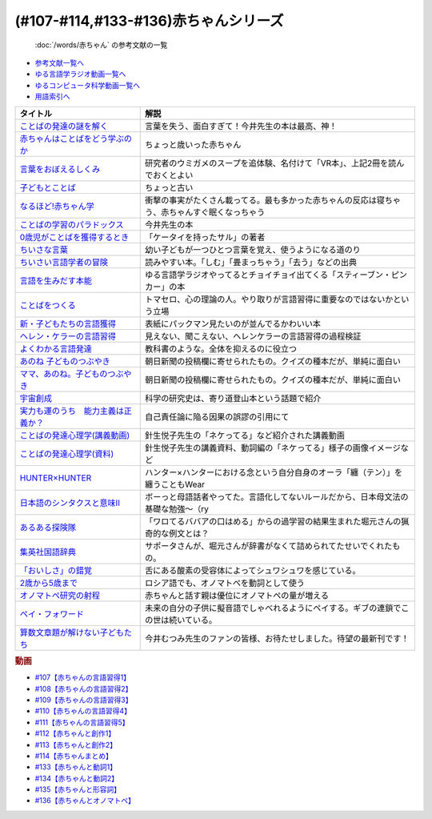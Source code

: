 .. _赤ちゃん参考文献:

(#107-#114,#133-#136)赤ちゃんシリーズ
----------------------------------------------------------------------------------------------
 :doc:`/words/赤ちゃん` の参考文献の一覧

* `参考文献一覧へ </reference/>`_ 
* `ゆる言語学ラジオ動画一覧へ </videos/yurugengo_radio_list.html>`_ 
* `ゆるコンピュータ科学動画一覧へ </videos/yurucomputer_radio_list.html>`_ 
* `用語索引へ </genindex.html>`_ 

.. raw:: html

  <!--言葉をおぼえるしくみ--><a href="https://www.amazon.co.jp/%E8%A8%80%E8%91%89%E3%82%92%E3%81%8A%E3%81%BC%E3%81%88%E3%82%8B%E3%81%97%E3%81%8F%E3%81%BF-%E6%AF%8D%E8%AA%9E%E3%81%8B%E3%82%89%E5%A4%96%E5%9B%BD%E8%AA%9E%E3%81%BE%E3%81%A7-%E3%81%A1%E3%81%8F%E3%81%BE%E5%AD%A6%E8%8A%B8%E6%96%87%E5%BA%AB-%E4%BB%8A%E4%BA%95-%E3%82%80%E3%81%A4%E3%81%BF/dp/4480095942?__mk_ja_JP=%E3%82%AB%E3%82%BF%E3%82%AB%E3%83%8A&crid=MYNFTDVVBRQH&keywords=%E4%BB%8A%E4%BA%95%E3%82%80%E3%81%A4%E3%81%BF&qid=1641636044&sprefix=%E4%BB%8A%E4%BA%95%E3%82%80%E3%81%A4%E3%81%BF%2Caps%2C214&sr=8-5&linkCode=li1&tag=takaoutputblo-22&linkId=3d6f990d175bcd28b90a6b03de985ff2&language=ja_JP&ref_=as_li_ss_il" target="_blank"><img border="0" src="//ws-fe.amazon-adsystem.com/widgets/q?_encoding=UTF8&ASIN=4480095942&Format=_SL110_&ID=AsinImage&MarketPlace=JP&ServiceVersion=20070822&WS=1&tag=takaoutputblo-22&language=ja_JP" ></a><img src="https://ir-jp.amazon-adsystem.com/e/ir?t=takaoutputblo-22&language=ja_JP&l=li1&o=9&a=4480095942" width="1" height="1" border="0" alt="" style="border:none !important; margin:0px !important;" />
  <!--赤ちゃんはことばをどう学ぶのか--><a href="https://www.amazon.co.jp/%E8%B5%A4%E3%81%A1%E3%82%83%E3%82%93%E3%81%AF%E3%81%93%E3%81%A8%E3%81%B0%E3%82%92%E3%81%A9%E3%81%86%E5%AD%A6%E3%81%B6%E3%81%AE%E3%81%8B-%E4%B8%AD%E5%85%AC%E6%96%B0%E6%9B%B8%E3%83%A9%E3%82%AF%E3%83%AC-%E9%87%9D%E7%94%9F%E6%82%A6%E5%AD%90-ebook/dp/B07XLC1MKM?crid=2Z3VAN1D8GFQP&keywords=%E8%B5%A4%E3%81%A1%E3%82%83%E3%82%93%E3%81%AF%E8%A8%80%E8%91%89%E3%82%92%E3%81%A9%E3%81%86%E5%AD%A6%E3%81%B6%E3%81%AE%E3%81%8B&qid=1647333512&sprefix=%E8%B5%A4%E3%81%A1%E3%82%83%E3%82%93%E3%81%AF%E8%A8%80%E8%91%89%E3%82%92%2Caps%2C167&sr=8-1&linkCode=li1&tag=takaoutputblo-22&linkId=321de61093c259b3d6721a6783cd9f91&language=ja_JP&ref_=as_li_ss_il" target="_blank"><img border="0" src="//ws-fe.amazon-adsystem.com/widgets/q?_encoding=UTF8&ASIN=B07XLC1MKM&Format=_SL110_&ID=AsinImage&MarketPlace=JP&ServiceVersion=20070822&WS=1&tag=takaoutputblo-22&language=ja_JP" ></a><img src="https://ir-jp.amazon-adsystem.com/e/ir?t=takaoutputblo-22&language=ja_JP&l=li1&o=9&a=B07XLC1MKM" width="1" height="1" border="0" alt="" style="border:none !important; margin:0px !important;" />
  <!--ことばの発達の謎を解く--><a href="https://www.amazon.co.jp/%E3%81%93%E3%81%A8%E3%81%B0%E3%81%AE%E7%99%BA%E9%81%94%E3%81%AE%E8%AC%8E%E3%82%92%E8%A7%A3%E3%81%8F-%E3%81%A1%E3%81%8F%E3%81%BE%E3%83%97%E3%83%AA%E3%83%9E%E3%83%BC%E6%96%B0%E6%9B%B8-%E4%BB%8A%E4%BA%95-%E3%82%80%E3%81%A4%E3%81%BF/dp/4480688935?__mk_ja_JP=%E3%82%AB%E3%82%BF%E3%82%AB%E3%83%8A&crid=MYNFTDVVBRQH&keywords=%E4%BB%8A%E4%BA%95%E3%82%80%E3%81%A4%E3%81%BF&qid=1641636044&sprefix=%E4%BB%8A%E4%BA%95%E3%82%80%E3%81%A4%E3%81%BF%2Caps%2C214&sr=8-6&linkCode=li1&tag=takaoutputblo-22&linkId=f120fc70cffac174942778a0b000c558&language=ja_JP&ref_=as_li_ss_il" target="_blank"><img border="0" src="//ws-fe.amazon-adsystem.com/widgets/q?_encoding=UTF8&ASIN=4480688935&Format=_SL110_&ID=AsinImage&MarketPlace=JP&ServiceVersion=20070822&WS=1&tag=takaoutputblo-22&language=ja_JP" ></a><img src="https://ir-jp.amazon-adsystem.com/e/ir?t=takaoutputblo-22&language=ja_JP&l=li1&o=9&a=4480688935" width="1" height="1" border="0" alt="" style="border:none !important; margin:0px !important;" />
  <!--子どもとことば--><a href="https://www.amazon.co.jp/%E5%AD%90%E3%81%A9%E3%82%82%E3%81%A8%E3%81%93%E3%81%A8%E3%81%B0-%E5%B2%A9%E6%B3%A2%E6%96%B0%E6%9B%B8-%E5%B2%A1%E6%9C%AC-%E5%A4%8F%E6%9C%A8/dp/4004201799?__mk_ja_JP=%E3%82%AB%E3%82%BF%E3%82%AB%E3%83%8A&crid=CMA2JPYCSQG4&keywords=%E5%AD%90%E3%81%A9%E3%82%82%E3%81%A8%E3%81%93%E3%81%A8%E3%81%B0&qid=1649419588&sprefix=%E5%AD%90%E3%81%A9%E3%82%82%E3%81%A8%E3%81%93%E3%81%A8%E3%81%B0%2Caps%2C169&sr=8-1&linkCode=li1&tag=takaoutputblo-22&linkId=26272b5038c9fe34650c1fb1421d508d&language=ja_JP&ref_=as_li_ss_il" target="_blank"><img border="0" src="//ws-fe.amazon-adsystem.com/widgets/q?_encoding=UTF8&ASIN=4004201799&Format=_SL110_&ID=AsinImage&MarketPlace=JP&ServiceVersion=20070822&WS=1&tag=takaoutputblo-22&language=ja_JP" ></a><img src="https://ir-jp.amazon-adsystem.com/e/ir?t=takaoutputblo-22&language=ja_JP&l=li1&o=9&a=4004201799" width="1" height="1" border="0" alt="" style="border:none !important; margin:0px !important;" />
  <!--なるほど!赤ちゃん学--><a href="https://www.amazon.co.jp/%E3%81%AA%E3%82%8B%E3%81%BB%E3%81%A9-%E8%B5%A4%E3%81%A1%E3%82%83%E3%82%93%E5%AD%A6-%E3%81%93%E3%81%93%E3%81%BE%E3%81%A7%E3%82%8F%E3%81%8B%E3%81%A3%E3%81%9F%E8%B5%A4%E3%81%A1%E3%82%83%E3%82%93%E3%81%AE%E4%B8%8D%E6%80%9D%E8%AD%B0-%E6%96%B0%E6%BD%AE%E6%96%87%E5%BA%AB-%E7%8E%89%E5%B7%9D%E5%A4%A7%E5%AD%A6%E8%B5%A4%E3%81%A1%E3%82%83%E3%82%93%E3%83%A9%E3%83%9C/dp/4101264910?__mk_ja_JP=%E3%82%AB%E3%82%BF%E3%82%AB%E3%83%8A&crid=BPMUGCBAVXD3&keywords=%E3%81%AA%E3%82%8B%E3%81%BB%E3%81%A9%E8%B5%A4%E3%81%A1%E3%82%83%E3%82%93%E5%AD%A6&qid=1649419686&sprefix=%E3%81%AA%E3%82%8B%E3%81%BB%E3%81%A9%E8%B5%A4%E3%81%A1%E3%82%83%E3%82%93%E5%AD%A6%2Caps%2C161&sr=8-1&linkCode=li1&tag=takaoutputblo-22&linkId=edd7b4a1fc642850c163d124f6c5ac70&language=ja_JP&ref_=as_li_ss_il" target="_blank"><img border="0" src="//ws-fe.amazon-adsystem.com/widgets/q?_encoding=UTF8&ASIN=4101264910&Format=_SL110_&ID=AsinImage&MarketPlace=JP&ServiceVersion=20070822&WS=1&tag=takaoutputblo-22&language=ja_JP" ></a><img src="https://ir-jp.amazon-adsystem.com/e/ir?t=takaoutputblo-22&language=ja_JP&l=li1&o=9&a=4101264910" width="1" height="1" border="0" alt="" style="border:none !important; margin:0px !important;" />
  <!--ことばの学習のパラドックス--><a href="https://www.amazon.co.jp/%E3%81%93%E3%81%A8%E3%81%B0%E3%81%AE%E5%AD%A6%E7%BF%92%E3%81%AE%E3%83%91%E3%83%A9%E3%83%89%E3%83%83%E3%82%AF%E3%82%B9-%E8%AA%8D%E7%9F%A5%E7%A7%91%E5%AD%A6%E3%83%A2%E3%83%8E%E3%82%B0%E3%83%A9%E3%83%95-%E4%BB%8A%E4%BA%95-%E3%82%80%E3%81%A4%E3%81%BF/dp/4320028554?__mk_ja_JP=%E3%82%AB%E3%82%BF%E3%82%AB%E3%83%8A&crid=14PY75UMIZ2V1&keywords=%E3%81%93%E3%81%A8%E3%81%B0%E3%81%AE%E5%AD%A6%E7%BF%92%E3%81%AE%E3%83%91%E3%83%A9%E3%83%89%E3%83%83%E3%82%AF%E3%82%B9&qid=1649419833&sprefix=%E3%81%93%E3%81%A8%E3%81%B0%E3%81%AE%E5%AD%A6%E7%BF%92%E3%81%AE%E3%83%91%E3%83%A9%E3%83%89%E3%83%83%E3%82%AF%E3%82%B9%2Caps%2C156&sr=8-1&linkCode=li1&tag=takaoutputblo-22&linkId=d358daee669aca9da14da95bbc691000&language=ja_JP&ref_=as_li_ss_il" target="_blank"><img border="0" src="//ws-fe.amazon-adsystem.com/widgets/q?_encoding=UTF8&ASIN=4320028554&Format=_SL110_&ID=AsinImage&MarketPlace=JP&ServiceVersion=20070822&WS=1&tag=takaoutputblo-22&language=ja_JP" ></a><img src="https://ir-jp.amazon-adsystem.com/e/ir?t=takaoutputblo-22&language=ja_JP&l=li1&o=9&a=4320028554" width="1" height="1" border="0" alt="" style="border:none !important; margin:0px !important;" />
  <!--0歳児がことばを獲得するとき--><a href="https://www.amazon.co.jp/0%E6%AD%B3%E5%85%90%E3%81%8C%E3%81%93%E3%81%A8%E3%81%B0%E3%82%92%E7%8D%B2%E5%BE%97%E3%81%99%E3%82%8B%E3%81%A8%E3%81%8D%E2%80%95%E8%A1%8C%E5%8B%95%E5%AD%A6%E3%81%8B%E3%82%89%E3%81%AE%E3%82%A2%E3%83%97%E3%83%AD%E3%83%BC%E3%83%81-%E4%B8%AD%E5%85%AC%E6%96%B0%E6%9B%B8-%E6%AD%A3%E9%AB%98-%E4%BF%A1%E7%94%B7/dp/4121011368?keywords=0%E6%AD%B3%E5%85%90%E3%81%8C%E3%81%93%E3%81%A8%E3%81%B0%E3%82%92%E7%8D%B2%E5%BE%97%E3%81%99%E3%82%8B%E3%81%A8%E3%81%8D&qid=1649419990&sprefix=0%E6%AD%B3%E5%85%90%E3%81%8C%2Caps%2C142&sr=8-1&linkCode=li1&tag=takaoutputblo-22&linkId=27be2fc81d461d616603d360b64851dc&language=ja_JP&ref_=as_li_ss_il" target="_blank"><img border="0" src="//ws-fe.amazon-adsystem.com/widgets/q?_encoding=UTF8&ASIN=4121011368&Format=_SL110_&ID=AsinImage&MarketPlace=JP&ServiceVersion=20070822&WS=1&tag=takaoutputblo-22&language=ja_JP" ></a><img src="https://ir-jp.amazon-adsystem.com/e/ir?t=takaoutputblo-22&language=ja_JP&l=li1&o=9&a=4121011368" width="1" height="1" border="0" alt="" style="border:none !important; margin:0px !important;" />
  <!--ちいさな言葉 --><a href="https://www.amazon.co.jp/%E3%81%A1%E3%81%84%E3%81%95%E3%81%AA%E8%A8%80%E8%91%89-%E5%B2%A9%E6%B3%A2%E7%8F%BE%E4%BB%A3%E6%96%87%E5%BA%AB-%E4%BF%B5-%E4%B8%87%E6%99%BA/dp/4006022212?__mk_ja_JP=%E3%82%AB%E3%82%BF%E3%82%AB%E3%83%8A&crid=J2CZ7E6C5K5D&keywords=%E3%81%A1%E3%81%84%E3%81%95%E3%81%AA%E3%81%93%E3%81%A8%E3%81%B0&qid=1655452081&sprefix=%E3%81%A1%E3%81%84%E3%81%95%E3%81%AA%E3%81%93%E3%81%A8%E3%81%B0%2Caps%2C171&sr=8-1&linkCode=li1&tag=takaoutputblo-22&linkId=193ad52dec5798f3fcbcd171f3d7c386&language=ja_JP&ref_=as_li_ss_il" target="_blank"><img border="0" src="//ws-fe.amazon-adsystem.com/widgets/q?_encoding=UTF8&ASIN=4006022212&Format=_SL110_&ID=AsinImage&MarketPlace=JP&ServiceVersion=20070822&WS=1&tag=takaoutputblo-22&language=ja_JP" ></a><img src="https://ir-jp.amazon-adsystem.com/e/ir?t=takaoutputblo-22&language=ja_JP&l=li1&o=9&a=4006022212" width="1" height="1" border="0" alt="" style="border:none !important; margin:0px !important;" />
  <!--ちいさい言語学者の冒険--><a href="https://www.amazon.co.jp/%E3%81%A1%E3%81%84%E3%81%95%E3%81%84%E8%A8%80%E8%AA%9E%E5%AD%A6%E8%80%85%E3%81%AE%E5%86%92%E9%99%BA%E2%80%95%E2%80%95%E5%AD%90%E3%81%A9%E3%82%82%E3%81%AB%E5%AD%A6%E3%81%B6%E3%81%93%E3%81%A8%E3%81%B0%E3%81%AE%E7%A7%98%E5%AF%86-%E5%B2%A9%E6%B3%A2%E7%A7%91%E5%AD%A6%E3%83%A9%E3%82%A4%E3%83%96%E3%83%A9%E3%83%AA%E3%83%BC-%E5%BA%83%E7%80%AC-%E5%8F%8B%E7%B4%80/dp/4000296590?__mk_ja_JP=%E3%82%AB%E3%82%BF%E3%82%AB%E3%83%8A&crid=2LGFL3T9WW76L&keywords=%E3%81%A1%E3%81%84%E3%81%95%E3%81%84%E8%A8%80%E8%AA%9E%E5%AD%A6%E8%80%85%E3%81%AE%E5%86%92%E9%99%BA&qid=1649420064&sprefix=%E3%81%A1%E3%81%84%E3%81%95%E3%81%84%E8%A8%80%E8%AA%9E%E5%AD%A6%E8%80%85%E3%81%AE%E5%86%92%E9%99%BA%2Caps%2C155&sr=8-1&linkCode=li1&tag=takaoutputblo-22&linkId=732537b9615893cbb80a76948852ff7d&language=ja_JP&ref_=as_li_ss_il" target="_blank"><img border="0" src="//ws-fe.amazon-adsystem.com/widgets/q?_encoding=UTF8&ASIN=4000296590&Format=_SL110_&ID=AsinImage&MarketPlace=JP&ServiceVersion=20070822&WS=1&tag=takaoutputblo-22&language=ja_JP" ></a><img src="https://ir-jp.amazon-adsystem.com/e/ir?t=takaoutputblo-22&language=ja_JP&l=li1&o=9&a=4000296590" width="1" height="1" border="0" alt="" style="border:none !important; margin:0px !important;" />
  <!--言語を生みだす本能--><a href="https://www.amazon.co.jp/%E8%A8%80%E8%AA%9E%E3%82%92%E7%94%9F%E3%81%BF%E3%81%A0%E3%81%99%E6%9C%AC%E8%83%BD-%E4%B8%8A-NHK%E3%83%96%E3%83%83%E3%82%AF%E3%82%B9-%E3%82%B9%E3%83%86%E3%82%A3%E3%83%BC%E3%83%96%E3%83%B3-%E3%83%94%E3%83%B3%E3%82%AB%E3%83%BC/dp/4140017406?crid=2B7XI2761U75&keywords=%E8%A8%80%E8%AA%9E%E3%82%92%E7%94%9F%E3%81%BF%E5%87%BA%E3%81%99%E6%9C%AC%E8%83%BD&qid=1649420512&sprefix=%E3%81%92%E3%82%93%E3%81%94%E3%82%92%E3%81%86%2Caps%2C244&sr=8-1&linkCode=li1&tag=takaoutputblo-22&linkId=b0045a63c20ef735b57b9946aa7c5c0c&language=ja_JP&ref_=as_li_ss_il" target="_blank"><img border="0" src="//ws-fe.amazon-adsystem.com/widgets/q?_encoding=UTF8&ASIN=4140017406&Format=_SL110_&ID=AsinImage&MarketPlace=JP&ServiceVersion=20070822&WS=1&tag=takaoutputblo-22&language=ja_JP" ></a><img src="https://ir-jp.amazon-adsystem.com/e/ir?t=takaoutputblo-22&language=ja_JP&l=li1&o=9&a=4140017406" width="1" height="1" border="0" alt="" style="border:none !important; margin:0px !important;" />
  <!--ことばをつくる--><a href="https://www.amazon.co.jp/%E3%81%93%E3%81%A8%E3%81%B0%E3%82%92%E3%81%A4%E3%81%8F%E3%82%8B%E2%80%95%E8%A8%80%E8%AA%9E%E7%BF%92%E5%BE%97%E3%81%AE%E8%AA%8D%E7%9F%A5%E8%A8%80%E8%AA%9E%E5%AD%A6%E7%9A%84%E3%82%A2%E3%83%97%E3%83%AD%E3%83%BC%E3%83%81-%E3%83%9E%E3%82%A4%E3%82%B1%E3%83%AB%E3%83%BB%E3%83%88%E3%83%9E%E3%82%BB%E3%83%AD/dp/4766415337?keywords=%E3%81%93%E3%81%A8%E3%81%B0%E3%82%92%E3%81%A4%E3%81%8F%E3%82%8B&qid=1649420627&sprefix=%E3%81%93%E3%81%A8%E3%81%B0%E3%82%92%E3%81%A4%E3%81%8F%2Caps%2C160&sr=8-1&linkCode=li1&tag=takaoutputblo-22&linkId=31eb70c86dbc2b6b4086971c7569415a&language=ja_JP&ref_=as_li_ss_il" target="_blank"><img border="0" src="//ws-fe.amazon-adsystem.com/widgets/q?_encoding=UTF8&ASIN=4766415337&Format=_SL110_&ID=AsinImage&MarketPlace=JP&ServiceVersion=20070822&WS=1&tag=takaoutputblo-22&language=ja_JP" ></a><img src="https://ir-jp.amazon-adsystem.com/e/ir?t=takaoutputblo-22&language=ja_JP&l=li1&o=9&a=4766415337" width="1" height="1" border="0" alt="" style="border:none !important; margin:0px !important;" />
  <!--新・子どもたちの言語獲得--><a href="https://www.amazon.co.jp/%E6%96%B0%E3%83%BB%E5%AD%90%E3%81%A9%E3%82%82%E3%81%9F%E3%81%A1%E3%81%AE%E8%A8%80%E8%AA%9E%E7%8D%B2%E5%BE%97-%E5%B0%8F%E6%9E%97-%E6%98%A5%E7%BE%8E/dp/4469213187?keywords=%E6%96%B0+%E5%AD%90%E4%BE%9B%E3%81%9F%E3%81%A1%E3%81%AE%E8%A8%80%E8%AA%9E%E7%8D%B2%E5%BE%97&qid=1649420849&sprefix=%E6%96%B0%E5%AD%90%E4%BE%9B%E3%81%9F%E3%81%A1%E3%81%AE%2Caps%2C171&sr=8-1&linkCode=li1&tag=takaoutputblo-22&linkId=2a2e525a354e91e413344c68242f6765&language=ja_JP&ref_=as_li_ss_il" target="_blank"><img border="0" src="//ws-fe.amazon-adsystem.com/widgets/q?_encoding=UTF8&ASIN=4469213187&Format=_SL110_&ID=AsinImage&MarketPlace=JP&ServiceVersion=20070822&WS=1&tag=takaoutputblo-22&language=ja_JP" ></a><img src="https://ir-jp.amazon-adsystem.com/e/ir?t=takaoutputblo-22&language=ja_JP&l=li1&o=9&a=4469213187" width="1" height="1" border="0" alt="" style="border:none !important; margin:0px !important;" />
  <!--ヘレン・ケラーの言語習得--><a href="https://www.amazon.co.jp/%E3%83%98%E3%83%AC%E3%83%B3%E3%83%BB%E3%82%B1%E3%83%A9%E3%83%BC%E3%81%AE%E8%A8%80%E8%AA%9E%E7%BF%92%E5%BE%97-%E2%80%95%E5%A5%87%E8%B7%A1%E3%81%A8%E7%94%9F%E5%BE%97%E6%80%A7%E2%80%95-%E9%96%8B%E6%8B%93%E7%A4%BE-%E8%A8%80%E8%AA%9E%E3%83%BB%E6%96%87%E5%8C%96%E9%81%B8%E6%9B%B885-%E7%B1%B3%E5%B1%B1-%E4%B8%89%E6%98%8E/dp/4758925852?__mk_ja_JP=%E3%82%AB%E3%82%BF%E3%82%AB%E3%83%8A&crid=18H8IZ11D6TGL&keywords=%E3%83%98%E3%83%AC%E3%83%B3%E3%82%B1%E3%83%A9%E3%83%BC%E3%81%AE%E8%A8%80%E8%AA%9E%E7%BF%92%E5%BE%97&qid=1649420931&sprefix=%E3%83%98%E3%83%AC%E3%83%B3%E3%82%B1%E3%83%A9%E3%83%BC%E3%81%AE%E8%A8%80%E8%AA%9E%E7%BF%92%E5%BE%97%2Caps%2C168&sr=8-1&linkCode=li1&tag=takaoutputblo-22&linkId=8ba4e02f31bdb3c21018975acd1302f0&language=ja_JP&ref_=as_li_ss_il" target="_blank"><img border="0" src="//ws-fe.amazon-adsystem.com/widgets/q?_encoding=UTF8&ASIN=4758925852&Format=_SL110_&ID=AsinImage&MarketPlace=JP&ServiceVersion=20070822&WS=1&tag=takaoutputblo-22&language=ja_JP" ></a><img src="https://ir-jp.amazon-adsystem.com/e/ir?t=takaoutputblo-22&language=ja_JP&l=li1&o=9&a=4758925852" width="1" height="1" border="0" alt="" style="border:none !important; margin:0px !important;" />
  <!--よくわかる言語発達--><a href="https://www.amazon.co.jp/%E3%82%88%E3%81%8F%E3%82%8F%E3%81%8B%E3%82%8B%E8%A8%80%E8%AA%9E%E7%99%BA%E9%81%94-%E3%82%84%E3%82%8F%E3%82%89%E3%81%8B%E3%82%A2%E3%82%AB%E3%83%87%E3%83%9F%E3%82%BA%E3%83%A0%E3%83%BB%E3%82%8F%E3%81%8B%E3%82%8B%E3%82%B7%E3%83%AA%E3%83%BC%E3%82%BA-%E5%B2%A9%E7%AB%8B-%E5%BF%97%E6%B4%A5%E5%A4%AB/dp/4623080331?crid=38REK47W5KFEO&keywords=%E3%82%88%E3%81%8F%E3%82%8F%E3%81%8B%E3%82%8B%E8%A8%80%E8%AA%9E%E7%99%BA%E9%81%94&qid=1649421209&sprefix=%E3%82%88%E3%81%8F%E3%82%8F%E3%81%8B%E3%82%8B%E3%81%92%E3%82%93%E3%81%94%E3%81%AF%E3%81%A3%E3%81%9F%E3%81%A4%2Caps%2C151&sr=8-1&linkCode=li1&tag=takaoutputblo-22&linkId=099d06bff2328d547d54ed22b89dcf9a&language=ja_JP&ref_=as_li_ss_il" target="_blank"><img border="0" src="//ws-fe.amazon-adsystem.com/widgets/q?_encoding=UTF8&ASIN=4623080331&Format=_SL110_&ID=AsinImage&MarketPlace=JP&ServiceVersion=20070822&WS=1&tag=takaoutputblo-22&language=ja_JP" ></a><img src="https://ir-jp.amazon-adsystem.com/e/ir?t=takaoutputblo-22&language=ja_JP&l=li1&o=9&a=4623080331" width="1" height="1" border="0" alt="" style="border:none !important; margin:0px !important;" />
  <!--あのね 子どものつぶやき--><a href="https://www.amazon.co.jp/%E3%81%82%E3%81%AE%E3%81%AD-%E5%AD%90%E3%81%A9%E3%82%82%E3%81%AE%E3%81%A4%E3%81%B6%E3%82%84%E3%81%8D-%E6%9C%9D%E6%97%A5%E6%96%87%E5%BA%AB-%E6%9C%9D%E6%97%A5%E6%96%B0%E8%81%9E%E5%87%BA%E7%89%88/dp/4022616253?crid=25GMQ8OYFFVRI&keywords=%E3%81%82%E3%81%AE%E3%81%AD+%E5%AD%90%E3%81%A9%E3%82%82%E3%81%AE%E3%81%A4%E3%81%B6%E3%82%84%E3%81%8D&qid=1649421295&sprefix=%E3%81%82%E3%81%AE%E3%81%AD+%E3%81%93%E3%81%A9%E3%82%82%E3%81%AE%2Caps%2C207&sr=8-1&linkCode=li1&tag=takaoutputblo-22&linkId=63d66f6c36c2c7ffe6720f50da94eebc&language=ja_JP&ref_=as_li_ss_il" target="_blank"><img border="0" src="//ws-fe.amazon-adsystem.com/widgets/q?_encoding=UTF8&ASIN=4022616253&Format=_SL110_&ID=AsinImage&MarketPlace=JP&ServiceVersion=20070822&WS=1&tag=takaoutputblo-22&language=ja_JP" ></a><img src="https://ir-jp.amazon-adsystem.com/e/ir?t=takaoutputblo-22&language=ja_JP&l=li1&o=9&a=4022616253" width="1" height="1" border="0" alt="" style="border:none !important; margin:0px !important;" />
  <!--ママ、あのね。子どものつぶやき--><a href="https://www.amazon.co.jp/%E3%83%9E%E3%83%9E%E3%80%81%E3%81%82%E3%81%AE%E3%81%AD%E3%80%82%E5%AD%90%E3%81%A9%E3%82%82%E3%81%AE%E3%81%A4%E3%81%B6%E3%82%84%E3%81%8D-%E6%9C%9D%E6%97%A5%E6%96%87%E5%BA%AB-%E6%9C%9D%E6%97%A5%E6%96%B0%E8%81%9E%E5%87%BA%E7%89%88-%E7%B7%A8/dp/4022616431?crid=25GMQ8OYFFVRI&keywords=%E3%81%82%E3%81%AE%E3%81%AD+%E5%AD%90%E3%81%A9%E3%82%82%E3%81%AE%E3%81%A4%E3%81%B6%E3%82%84%E3%81%8D&qid=1649421295&sprefix=%E3%81%82%E3%81%AE%E3%81%AD+%E3%81%93%E3%81%A9%E3%82%82%E3%81%AE%2Caps%2C207&sr=8-2&linkCode=li1&tag=takaoutputblo-22&linkId=e0f4c5fcd2e5e9bea3bae94c8ef3cd8f&language=ja_JP&ref_=as_li_ss_il" target="_blank"><img border="0" src="//ws-fe.amazon-adsystem.com/widgets/q?_encoding=UTF8&ASIN=4022616431&Format=_SL110_&ID=AsinImage&MarketPlace=JP&ServiceVersion=20070822&WS=1&tag=takaoutputblo-22&language=ja_JP" ></a><img src="https://ir-jp.amazon-adsystem.com/e/ir?t=takaoutputblo-22&language=ja_JP&l=li1&o=9&a=4022616431" width="1" height="1" border="0" alt="" style="border:none !important; margin:0px !important;" />
  <!--宇宙創成--><a href="https://www.amazon.co.jp/%E5%AE%87%E5%AE%99%E5%89%B5%E6%88%90%EF%BC%88%E4%B8%8A%EF%BC%89%EF%BC%88%E6%96%B0%E6%BD%AE%E6%96%87%E5%BA%AB%EF%BC%89-%E3%82%B5%E3%82%A4%E3%83%A2%E3%83%B3%E3%83%BB%E3%82%B7%E3%83%B3-ebook/dp/B01N7KP0F5?__mk_ja_JP=%E3%82%AB%E3%82%BF%E3%82%AB%E3%83%8A&crid=15T59ZJRSBC8Y&keywords=%E5%AE%87%E5%AE%99%E5%89%B5%E6%88%90&qid=1649419108&sprefix=%E5%AE%87%E5%AE%99%E5%89%B5%E6%88%90%2Caps%2C188&sr=8-1&linkCode=li1&tag=takaoutputblo-22&linkId=8f50cee85ece3dde4fa8c50a3d3d3f41&language=ja_JP&ref_=as_li_ss_il" target="_blank"><img border="0" src="//ws-fe.amazon-adsystem.com/widgets/q?_encoding=UTF8&ASIN=B01N7KP0F5&Format=_SL110_&ID=AsinImage&MarketPlace=JP&ServiceVersion=20070822&WS=1&tag=takaoutputblo-22&language=ja_JP" ></a><img src="https://ir-jp.amazon-adsystem.com/e/ir?t=takaoutputblo-22&language=ja_JP&l=li1&o=9&a=B01N7KP0F5" width="1" height="1" border="0" alt="" style="border:none !important; margin:0px !important;" />
  <!--実力も運のうち　能力主義は正義か？--><a href="https://www.amazon.co.jp/%E5%AE%9F%E5%8A%9B%E3%82%82%E9%81%8B%E3%81%AE%E3%81%86%E3%81%A1-%E8%83%BD%E5%8A%9B%E4%B8%BB%E7%BE%A9%E3%81%AF%E6%AD%A3%E7%BE%A9%E3%81%8B%EF%BC%9F-%E3%83%9E%E3%82%A4%E3%82%B1%E3%83%AB-%E3%82%B5%E3%83%B3%E3%83%87%E3%83%AB-ebook/dp/B0922GS8SL?keywords=%E3%83%9E%E3%82%A4%E3%82%B1%E3%83%AB%E3%82%B5%E3%83%B3%E3%83%87%E3%83%AB+%E5%AE%9F%E5%8A%9B%E3%82%82%E9%81%8B%E3%81%AE%E3%81%86%E3%81%A1&qid=1649470843&s=books&sprefix=%E3%83%9E%E3%82%A4%E3%82%B1%E3%83%AB%E3%82%B5%E3%83%B3%E3%83%87%E3%83%AB%E3%80%80%2Cstripbooks%2C220&sr=1-1&linkCode=li1&tag=takaoutputblo-22&linkId=ce129417549813c6c9e16bca4f5846f2&language=ja_JP&ref_=as_li_ss_il" target="_blank"><img border="0" src="//ws-fe.amazon-adsystem.com/widgets/q?_encoding=UTF8&ASIN=B0922GS8SL&Format=_SL110_&ID=AsinImage&MarketPlace=JP&ServiceVersion=20070822&WS=1&tag=takaoutputblo-22&language=ja_JP" ></a><img src="https://ir-jp.amazon-adsystem.com/e/ir?t=takaoutputblo-22&language=ja_JP&l=li1&o=9&a=B0922GS8SL" width="1" height="1" border="0" alt="" style="border:none !important; margin:0px !important;" />
  <!--ことばの発達心理学(講義動画)--><a href="https://ocw.u-tokyo.ac.jp/lecture_609/" target="_blank"><img border="0" src="https://ocw.u-tokyo.ac.jp/course_images/11308/200px.jpg?1350900263" width="100"></a>
  <!--HUNTER×HUNTER--><a href="https://www.amazon.co.jp/HUNTER%C3%97HUNTER-%E3%83%A2%E3%83%8E%E3%82%AF%E3%83%AD%E7%89%88-1-%E3%82%B8%E3%83%A3%E3%83%B3%E3%83%97%E3%82%B3%E3%83%9F%E3%83%83%E3%82%AF%E3%82%B9DIGITAL-%E5%86%A8%E6%A8%AB%E7%BE%A9%E5%8D%9A-ebook/dp/B00AENH12S?keywords=%E3%83%8F%E3%83%B3%E3%82%BF%E3%83%BC%E3%83%8F%E3%83%B3%E3%82%BF%E3%83%BC&qid=1655514350&sprefix=%E3%83%8F%E3%83%B3%E3%82%BF%E3%83%BC%2Caps%2C180&sr=8-5&linkCode=li1&tag=takaoutputblo-22&linkId=9c2d2e5c42a74594eeab5997a309f795&language=ja_JP&ref_=as_li_ss_il" target="_blank"><img border="0" src="//ws-fe.amazon-adsystem.com/widgets/q?_encoding=UTF8&ASIN=B00AENH12S&Format=_SL110_&ID=AsinImage&MarketPlace=JP&ServiceVersion=20070822&WS=1&tag=takaoutputblo-22&language=ja_JP" ></a><img src="https://ir-jp.amazon-adsystem.com/e/ir?t=takaoutputblo-22&language=ja_JP&l=li1&o=9&a=B00AENH12S" width="1" height="1" border="0" alt="" style="border:none !important; margin:0px !important;" />
  <!--日本語のシンタクスと意味Ⅱ--><a href="https://www.amazon.co.jp/%E6%97%A5%E6%9C%AC%E8%AA%9E%E3%81%AE%E3%82%B7%E3%83%B3%E3%82%BF%E3%82%AF%E3%82%B9%E3%81%A8%E6%84%8F%E5%91%B3-%E7%AC%AC2%E5%B7%BB-%E5%AF%BA%E6%9D%91-%E7%A7%80%E5%A4%AB/dp/4874240038?__mk_ja_JP=%E3%82%AB%E3%82%BF%E3%82%AB%E3%83%8A&keywords=%E6%97%A5%E6%9C%AC%E8%AA%9E%E3%81%AE%E3%82%B7%E3%83%B3%E3%82%BF%E3%82%AF%E3%82%B9%E3%81%A8%E6%84%8F%E5%91%B3%E2%85%A1&qid=1655124949&sr=8-1&linkCode=li1&tag=takaoutputblo-22&linkId=c9e568e65fca084a84871150d504d02f&language=ja_JP&ref_=as_li_ss_il" target="_blank"><img border="0" src="//ws-fe.amazon-adsystem.com/widgets/q?_encoding=UTF8&ASIN=4874240038&Format=_SL110_&ID=AsinImage&MarketPlace=JP&ServiceVersion=20070822&WS=1&tag=takaoutputblo-22&language=ja_JP" ></a><img src="https://ir-jp.amazon-adsystem.com/e/ir?t=takaoutputblo-22&language=ja_JP&l=li1&o=9&a=4874240038" width="1" height="1" border="0" alt="" style="border:none !important; margin:0px !important;" />
  <!--あるある探険隊--><a href="https://www.amazon.co.jp/%E3%81%82%E3%82%8B%E3%81%82%E3%82%8B%E6%8E%A2%E9%99%BA%E9%9A%8A-%E3%83%AC%E3%82%AE%E3%83%A5%E3%83%A9%E3%83%BC/dp/481242156X?__mk_ja_JP=%E3%82%AB%E3%82%BF%E3%82%AB%E3%83%8A&crid=26C4NTT0TWHGF&keywords=%E3%81%82%E3%82%8B%E3%81%82%E3%82%8B%E6%8E%A2%E6%A4%9C%E9%9A%8A&qid=1655125116&sprefix=%E3%81%82%E3%82%8B%E3%81%82%E3%82%8B%E6%8E%A2%E6%A4%9C%E9%9A%8A%2Caps%2C175&sr=8-2&linkCode=li1&tag=takaoutputblo-22&linkId=86891a6881c2b380057e2f32e5ed13ab&language=ja_JP&ref_=as_li_ss_il" target="_blank"><img border="0" src="//ws-fe.amazon-adsystem.com/widgets/q?_encoding=UTF8&ASIN=481242156X&Format=_SL110_&ID=AsinImage&MarketPlace=JP&ServiceVersion=20070822&WS=1&tag=takaoutputblo-22&language=ja_JP" ></a><img src="https://ir-jp.amazon-adsystem.com/e/ir?t=takaoutputblo-22&language=ja_JP&l=li1&o=9&a=481242156X" width="1" height="1" border="0" alt="" style="border:none !important; margin:0px !important;" />
  <!--集英社国語辞典--><a href="https://www.amazon.co.jp/%E9%9B%86%E8%8B%B1%E7%A4%BE%E5%9B%BD%E8%AA%9E%E8%BE%9E%E5%85%B8-%E7%AC%AC3%E7%89%88-%E6%A3%AE%E5%B2%A1-%E5%81%A5%E4%BA%8C/dp/4084000183?__mk_ja_JP=%E3%82%AB%E3%82%BF%E3%82%AB%E3%83%8A&crid=1LW2TFA1BQHWI&keywords=%E9%9B%86%E8%8B%B1%E7%A4%BE%E5%9B%BD%E8%AA%9E%E8%BE%9E%E5%85%B8&qid=1654863928&sprefix=%E9%9B%86%E8%8B%B1%E7%A4%BE%E5%9B%BD%E8%AA%9E%E8%BE%9E%E5%85%B8%2Caps%2C164&sr=8-1&linkCode=li1&tag=takaoutputblo-22&linkId=c81484a1069410384e349fc0b7ae5196&language=ja_JP&ref_=as_li_ss_il" target="_blank"><img border="0" src="//ws-fe.amazon-adsystem.com/widgets/q?_encoding=UTF8&ASIN=4084000183&Format=_SL110_&ID=AsinImage&MarketPlace=JP&ServiceVersion=20070822&WS=1&tag=takaoutputblo-22&language=ja_JP" ></a><img src="https://ir-jp.amazon-adsystem.com/e/ir?t=takaoutputblo-22&language=ja_JP&l=li1&o=9&a=4084000183" width="1" height="1" border="0" alt="" style="border:none !important; margin:0px !important;" />
  <!--「おいしさ」の錯覚--><a href="https://www.amazon.co.jp/%E3%80%8C%E3%81%8A%E3%81%84%E3%81%97%E3%81%95%E3%80%8D%E3%81%AE%E9%8C%AF%E8%A6%9A-%E6%9C%80%E6%96%B0%E7%A7%91%E5%AD%A6%E3%81%A7%E3%82%8F%E3%81%8B%E3%81%A3%E3%81%9F%E3%80%81%E7%BE%8E%E5%91%B3%E3%81%AE%E7%9C%9F%E5%AE%9F-%E3%83%81%E3%83%A3%E3%83%BC%E3%83%AB%E3%82%BA%E3%83%BB%E3%82%B9%E3%83%9A%E3%83%B3%E3%82%B9/dp/4041054702?__mk_ja_JP=%E3%82%AB%E3%82%BF%E3%82%AB%E3%83%8A&crid=CNA82NPKEB59&keywords=%E3%81%8A%E3%81%84%E3%81%97%E3%81%95%E3%81%AE%E9%8C%AF%E8%A6%9A&qid=1654864747&sprefix=%E3%81%8A%E3%81%84%E3%81%97%E3%81%95%E3%81%AE%E9%8C%AF%E8%A6%9A%2Caps%2C388&sr=8-1&linkCode=li1&tag=takaoutputblo-22&linkId=596103cdccaa33286b5bf5a31226c8ae&language=ja_JP&ref_=as_li_ss_il" target="_blank"><img border="0" src="//ws-fe.amazon-adsystem.com/widgets/q?_encoding=UTF8&ASIN=4041054702&Format=_SL110_&ID=AsinImage&MarketPlace=JP&ServiceVersion=20070822&WS=1&tag=takaoutputblo-22&language=ja_JP" ></a><img src="https://ir-jp.amazon-adsystem.com/e/ir?t=takaoutputblo-22&language=ja_JP&l=li1&o=9&a=4041054702" width="1" height="1" border="0" alt="" style="border:none !important; margin:0px !important;" />
  <!--2歳から5歳まで--><a href="https://www.amazon.co.jp/2%E6%AD%B3%E3%81%8B%E3%82%895%E6%AD%B3%E3%81%BE%E3%81%A7-%E3%82%B3%E3%83%AB%E3%83%8D%E3%82%A4%E3%83%BB%D0%98-%E3%83%81%E3%83%A5%E3%82%B3%E3%83%95%E3%82%B9%E3%82%AD%E3%83%BC/dp/4652080026?__mk_ja_JP=%E3%82%AB%E3%82%BF%E3%82%AB%E3%83%8A&crid=2I52JYW3NYAVS&keywords=2%E6%AD%B3%E3%81%8B%E3%82%895%E6%AD%B3%E3%81%BE%E3%81%A7&qid=1654865485&sprefix=2%E6%AD%B3%E3%81%8B%E3%82%895%E6%AD%B3%E3%81%BE%E3%81%A7%2Caps%2C531&sr=8-1&linkCode=li1&tag=takaoutputblo-22&linkId=c56e89a231a0186f533f241f3776a94f&language=ja_JP&ref_=as_li_ss_il" target="_blank"><img border="0" src="//ws-fe.amazon-adsystem.com/widgets/q?_encoding=UTF8&ASIN=4652080026&Format=_SL110_&ID=AsinImage&MarketPlace=JP&ServiceVersion=20070822&WS=1&tag=takaoutputblo-22&language=ja_JP" ></a><img src="https://ir-jp.amazon-adsystem.com/e/ir?t=takaoutputblo-22&language=ja_JP&l=li1&o=9&a=4652080026" width="1" height="1" border="0" alt="" style="border:none !important; margin:0px !important;" />
  <!--オノマトペ研究の射程--><a href="https://www.amazon.co.jp/%E3%82%AA%E3%83%8E%E3%83%9E%E3%83%88%E3%83%9A%E7%A0%94%E7%A9%B6%E3%81%AE%E5%B0%84%E7%A8%8B%E3%83%BC%E8%BF%91%E3%81%A5%E3%81%8F%E9%9F%B3%E3%81%A8%E6%84%8F%E5%91%B3-%E7%AF%A0%E5%8E%9F-%E5%92%8C%E5%AD%90/dp/4894765969?__mk_ja_JP=%E3%82%AB%E3%82%BF%E3%82%AB%E3%83%8A&crid=15K1TRCUACP4K&keywords=%E3%82%AA%E3%83%8E%E3%83%9E%E3%83%88%E3%83%9A%E7%A0%94%E7%A9%B6%E3%81%AE%E5%B0%84%E7%A8%8B&qid=1654865678&sprefix=%E3%82%AA%E3%83%8E%E3%83%9E%E3%83%88%E3%83%9A%E7%A0%94%E7%A9%B6%E3%81%AE%E5%B0%84%E7%A8%8B%2Caps%2C147&sr=8-1&linkCode=li1&tag=takaoutputblo-22&linkId=01d178e7083e30e0cc545587bc74f0dc&language=ja_JP&ref_=as_li_ss_il" target="_blank"><img border="0" src="//ws-fe.amazon-adsystem.com/widgets/q?_encoding=UTF8&ASIN=4894765969&Format=_SL110_&ID=AsinImage&MarketPlace=JP&ServiceVersion=20070822&WS=1&tag=takaoutputblo-22&language=ja_JP" ></a><img src="https://ir-jp.amazon-adsystem.com/e/ir?t=takaoutputblo-22&language=ja_JP&l=li1&o=9&a=4894765969" width="1" height="1" border="0" alt="" style="border:none !important; margin:0px !important;" />
  <!--ペイ・フォワード--><a href="https://amzn.to/3OmpCnP" target="_blank"><img border="0" src="https://m.media-amazon.com/images/I/71TOCrJqevL._AC_UL320_.jpg" width="100"></a>
  <!--算数文章題が解けない子どもたち--><a href="https://www.amazon.co.jp/dp/4000054155?&linkCode=li1&tag=takaoutputblo-22&linkId=35aa5454e17b1971ed77e1d92399a134&language=ja_JP&ref_=as_li_ss_il" target="_blank"><img border="0" src="//ws-fe.amazon-adsystem.com/widgets/q?_encoding=UTF8&ASIN=4000054155&Format=_SL110_&ID=AsinImage&MarketPlace=JP&ServiceVersion=20070822&WS=1&tag=takaoutputblo-22&language=ja_JP" ></a><img src="https://ir-jp.amazon-adsystem.com/e/ir?t=takaoutputblo-22&language=ja_JP&l=li1&o=9&a=4000054155" width="1" height="1" border="0" alt="" style="border:none !important; margin:0px !important;" />
+---------------------------------------+------------------------------------------------------------------------------------------------+
|               タイトル                |                                              解説                                              |
+=======================================+================================================================================================+
| `ことばの発達の謎を解く`_             | 言葉を失う、面白すぎて！今井先生の本は最高、神！                                               |
+---------------------------------------+------------------------------------------------------------------------------------------------+
| `赤ちゃんはことばをどう学ぶのか`_     | ちょっと歳いった赤ちゃん                                                                       |
+---------------------------------------+------------------------------------------------------------------------------------------------+
| `言葉をおぼえるしくみ`_               | 研究者のウミガメのスープを追体験、名付けて「VR本」、上記2冊を読んでおくとよい                  |
+---------------------------------------+------------------------------------------------------------------------------------------------+
| `子どもとことば`_                     | ちょっと古い                                                                                   |
+---------------------------------------+------------------------------------------------------------------------------------------------+
| `なるほど!赤ちゃん学`_                | 衝撃の事実がたくさん載ってる。最も多かった赤ちゃんの反応は寝ちゃう、赤ちゃんすぐ眠くなっちゃう |
+---------------------------------------+------------------------------------------------------------------------------------------------+
| `ことばの学習のパラドックス`_         | 今井先生の本                                                                                   |
+---------------------------------------+------------------------------------------------------------------------------------------------+
| `0歳児がことばを獲得するとき`_        | 「ケータイを持ったサル」の著者                                                                 |
+---------------------------------------+------------------------------------------------------------------------------------------------+
| `ちいさな言葉`_                       | 幼い子どもが一つひとつ言葉を覚え、使うようになる道のり                                         |
+---------------------------------------+------------------------------------------------------------------------------------------------+
| `ちいさい言語学者の冒険`_             | 読みやすい本。「しむ」「畳まっちゃう」「去う」などの出典                                       |
+---------------------------------------+------------------------------------------------------------------------------------------------+
| `言語を生みだす本能`_                 | ゆる言語学ラジオやってるとチョイチョイ出てくる「スティーブン・ピンカー」の本                   |
+---------------------------------------+------------------------------------------------------------------------------------------------+
| `ことばをつくる`_                     | トマセロ、心の理論の人。やり取りが言語習得に重要なのではないかという立場                       |
+---------------------------------------+------------------------------------------------------------------------------------------------+
| `新・子どもたちの言語獲得`_           | 表紙にパックマン見たいのが並んでるかわいい本                                                   |
+---------------------------------------+------------------------------------------------------------------------------------------------+
| `ヘレン・ケラーの言語習得`_           | 見えない、聞こえない、ヘレンケラーの言語習得の過程検証                                         |
+---------------------------------------+------------------------------------------------------------------------------------------------+
| `よくわかる言語発達`_                 | 教科書のような。全体を抑えるのに役立つ                                                         |
+---------------------------------------+------------------------------------------------------------------------------------------------+
| `あのね 子どものつぶやき`_            | 朝日新聞の投稿欄に寄せられたもの。クイズの種本だが、単純に面白い                               |
+---------------------------------------+------------------------------------------------------------------------------------------------+
| `ママ、あのね。子どものつぶやき`_     | 朝日新聞の投稿欄に寄せられたもの。クイズの種本だが、単純に面白い                               |
+---------------------------------------+------------------------------------------------------------------------------------------------+
| `宇宙創成`_                           | 科学の研究史は、寄り道登山本という話題で紹介                                                   |
+---------------------------------------+------------------------------------------------------------------------------------------------+
| `実力も運のうち　能力主義は正義か？`_ | 自己責任論に陥る因果の誤謬の引用にて                                                           |
+---------------------------------------+------------------------------------------------------------------------------------------------+
| `ことばの発達心理学(講義動画)`_       | 針生悦子先生の「ネケってる」など紹介された講義動画                                             |
+---------------------------------------+------------------------------------------------------------------------------------------------+
| `ことばの発達心理学(資料)`_           | 針生悦子先生の講義資料、動詞編の「ネケってる」様子の画像イメージなど                           |
+---------------------------------------+------------------------------------------------------------------------------------------------+
| `HUNTER×HUNTER`_                      | ハンター×ハンターにおける念という自分自身のオーラ「纏（テン）」を纏うこともWear                |
+---------------------------------------+------------------------------------------------------------------------------------------------+
| `日本語のシンタクスと意味Ⅱ`_          | ボーっと母語話者やってた。言語化してないルールだから、日本母文法の基礎な勉強～（ry             |
+---------------------------------------+------------------------------------------------------------------------------------------------+
| `あるある探険隊`_                     | 「ワロてるババアの口はめる」からの過学習の結果生まれた堀元さんの猟奇的な例文とは？             |
+---------------------------------------+------------------------------------------------------------------------------------------------+
| `集英社国語辞典`_                     | サポータさんが、堀元さんが辞書がなくて詰められてたせいでくれたもの。                           |
+---------------------------------------+------------------------------------------------------------------------------------------------+
| `「おいしさ」の錯覚`_                 | 舌にある酸素の受容体によってシュワシュワを感じている。                                         |
+---------------------------------------+------------------------------------------------------------------------------------------------+
| `2歳から5歳まで`_                     | ロシア語でも、オノマトペを動詞として使う                                                       |
+---------------------------------------+------------------------------------------------------------------------------------------------+
| `オノマトペ研究の射程`_               | 赤ちゃんと話す親は優位にオノマトペの量が増える                                                 |
+---------------------------------------+------------------------------------------------------------------------------------------------+
| `ペイ・フォワード`_                   | 未来の自分の子供に擬音語でしゃべれるようにペイする。ギブの連鎖でこの世は続いている。           |
+---------------------------------------+------------------------------------------------------------------------------------------------+
| `算数文章題が解けない子どもたち`_     | 今井むつみ先生のファンの皆様、お待たせしました。待望の最新刊です！                             |
+---------------------------------------+------------------------------------------------------------------------------------------------+
.. _算数文章題が解けない子どもたち: https://amzn.to/39RbvYF
.. _ペイ・フォワード: https://amzn.to/3OmpCnP
.. _オノマトペ研究の射程: https://amzn.to/3A1Pd0U
.. _2歳から5歳まで: https://amzn.to/3xRtpCs
.. _「おいしさ」の錯覚: https://amzn.to/3HRo4zI
.. _集英社国語辞典: https://amzn.to/3xDE2d9
.. _ことばの発達心理学(講義動画): https://ocw.u-tokyo.ac.jp/lecture_609/
.. _ことばの発達心理学(資料): https://ocw.u-tokyo.ac.jp/lecture_files/gf_09/10/notes/ja/10haryu.pdf
.. _ちいさな言葉: https://amzn.to/3tL9J1P
.. _あるある探険隊: https://amzn.to/3MVMR6E
.. _日本語のシンタクスと意味Ⅱ: https://amzn.to/3zTf3nA
.. _HUNTER×HUNTER: https://amzn.to/39D9zD2
.. _実力も運のうち　能力主義は正義か？: https://amzn.to/3JsuUL4
.. _ママ、あのね。子どものつぶやき: https://amzn.to/3NW4ZPt
.. _あのね 子どものつぶやき: https://amzn.to/38BHATj
.. _よくわかる言語発達: https://amzn.to/3NZCBfa
.. _ヘレン・ケラーの言語習得: https://amzn.to/3xdS45m
.. _新・子どもたちの言語獲得: https://amzn.to/3ryh83J
.. _ことばをつくる: https://amzn.to/38vl0vr
.. _言語を生みだす本能: https://amzn.to/3jiAwwV
.. _ちいさい言語学者の冒険: https://amzn.to/377x7hT
.. _0歳児がことばを獲得するとき: https://amzn.to/3vn9pXl
.. _ことばの学習のパラドックス: https://amzn.to/3DSvrES
.. _なるほど!赤ちゃん学: https://amzn.to/3JorMjg
.. _子どもとことば: https://amzn.to/3NVysJi
.. _宇宙創成: https://amzn.to/37rbR6E
.. _ことばの発達の謎を解く: https://amzn.to/3raN4Lh
.. _赤ちゃんはことばをどう学ぶのか: https://amzn.to/3Kpr7Qa
.. _言葉をおぼえるしくみ: https://amzn.to/3xcKrfD

.. rubric:: 動画
* `#107【赤ちゃんの言語習得1】`_
* `#108【赤ちゃんの言語習得2】`_
* `#109【赤ちゃんの言語習得3】`_
* `#110【赤ちゃんの言語習得4】`_
* `#111【赤ちゃんの言語習得5】`_
* `#112【赤ちゃんと創作1】`_
* `#113【赤ちゃんと創作2】`_
* `#114【赤ちゃんまとめ】`_
* `#133【赤ちゃんと動詞1】`_
* `#134【赤ちゃんと動詞2】`_
* `#135【赤ちゃんと形容詞】`_
* `#136【赤ちゃんとオノマトペ】`_

.. _#114【赤ちゃんまとめ】: https://www.youtube.com/watch?v=iNAC58puA6w
.. _#113【赤ちゃんと創作2】: https://www.youtube.com/watch?v=zeGChbd9RA0
.. _#112【赤ちゃんと創作1】: https://www.youtube.com/watch?v=1xO-Lfs02c8
.. _#111【赤ちゃんの言語習得5】: https://www.youtube.com/watch?v=I0BSrrCxy_c
.. _#110【赤ちゃんの言語習得4】: https://www.youtube.com/watch?v=Gz3sGPBXXXQ
.. _#109【赤ちゃんの言語習得3】: https://www.youtube.com/watch?v=aPnXMtrumzs
.. _#108【赤ちゃんの言語習得2】: https://www.youtube.com/watch?v=J7rAZ2tRoT0
.. _#107【赤ちゃんの言語習得1】: https://www.youtube.com/watch?v=AMIaheSRVew
.. _#133【赤ちゃんと動詞1】: https://www.youtube.com/watch?v=n70ldRw4n0E
.. _#134【赤ちゃんと動詞2】: https://www.youtube.com/watch?v=3r74Mup30xI
.. _#135【赤ちゃんと形容詞】: https://www.youtube.com/watch?v=GNLazvO8AVQ
.. _#136【赤ちゃんとオノマトペ】: https://www.youtube.com/watch?v=Q03h9vopd4s
